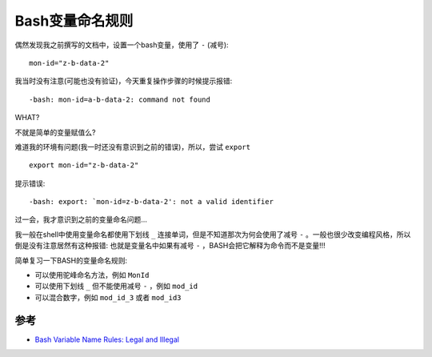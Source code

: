 .. _bash_variable_name_rules:

========================
Bash变量命名规则
========================

偶然发现我之前撰写的文档中，设置一个bash变量，使用了 ``-`` (减号)::

   mon-id="z-b-data-2"

我当时没有注意(可能也没有验证)，今天重复操作步骤的时候提示报错::

   -bash: mon-id=a-b-data-2: command not found

WHAT?

不就是简单的变量赋值么?

难道我的环境有问题(我一时还没有意识到之前的错误)，所以，尝试 ``export`` ::

   export mon-id="z-b-data-2"

提示错误::

   -bash: export: `mon-id=z-b-data-2': not a valid identifier

过一会，我才意识到之前的变量命名问题...

我一般在shell中使用变量命名都使用下划线 ``_`` 连接单词，但是不知道那次为何会使用了减号 ``-`` 。一般也很少改变编程风格，所以倒是没有注意居然有这种报错: 也就是变量名中如果有减号 ``-`` ，BASH会把它解释为命令而不是变量!!!

简单复习一下BASH的变量命名规则:

- 可以使用驼峰命名方法，例如 ``MonId``

- 可以使用下划线 ``_`` 但不能使用减号 ``-`` ，例如 ``mod_id``

- 可以混合数字，例如 ``mod_id_3`` 或者 ``mod_id3``

参考
=========

- `Bash Variable Name Rules: Legal and Illegal <https://linuxhint.com/bash-variable-name-rules-legal-illegal/>`_

